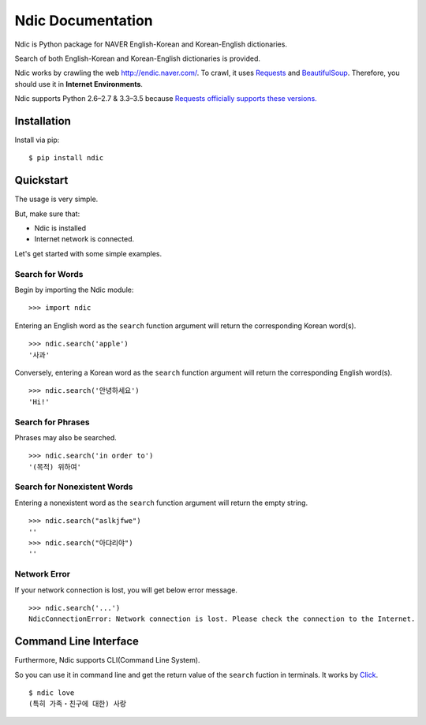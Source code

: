 .. ndic documentation master file, created by
   sphinx-quickstart on Fri Sep  2 16:23:42 2016.
   You can adapt this file completely to your liking, but it should at least
   contain the root `toctree` directive.

Ndic Documentation
******************

Ndic is Python package for NAVER English-Korean and Korean-English dictionaries.

Search of both English-Korean and Korean-English dictionaries is provided.

Ndic works by crawling the web http://endic.naver.com/. To crawl, it
uses `Requests`_ and `BeautifulSoup`_. Therefore, you should use it in **Internet Environments**.

Ndic supports Python 2.6–2.7 & 3.3–3.5 because `Requests officially
supports these versions.`_


Installation
============

Install via pip:

::

    $ pip install ndic

Quickstart
===========

The usage is very simple.

But, make sure that:

* Ndic is installed
* Internet network is connected.

Let's get started with some simple examples.

Search for Words
----------------

Begin by importing the Ndic module:

::

    >>> import ndic

Entering an English word as the ``search`` function argument will return the
corresponding Korean word(s).

::

    >>> ndic.search('apple')
    '사과'

Conversely, entering a Korean word as the ``search`` function argument will return
the corresponding English word(s).

::

    >>> ndic.search('안녕하세요')
    'Hi!'

Search for Phrases 
------------------

Phrases may also be searched.

::

    >>> ndic.search('in order to')
    '(목적) 위하여'

Search for Nonexistent Words
----------------------------

Entering a nonexistent word as the ``search`` function argument will return the
empty string.

::

    >>> ndic.search("aslkjfwe")
    ''
    >>> ndic.search("아댜리야")
    ''

Network Error
-------------

If your network connection is lost, you will get below error message.

::

    >>> ndic.search('...')
    NdicConnectionError: Network connection is lost. Please check the connection to the Internet.

Command Line Interface
======================

Furthermore, Ndic supports CLI(Command Line System).

So you can use it
in command line and get the return value of the ``search`` fuction in terminals. It works
by `Click`_.

::

    $ ndic love
    (특히 가족・친구에 대한) 사랑

.. _Requests: http://docs.python-requests.org/en/master/
.. _BeautifulSoup: https://www.crummy.com/software/BeautifulSoup/bs4/doc/
.. _Requests officially supports these versions.: https://github.com/kennethreitz/requests#feature-support
.. _Click: http://click.pocoo.org/5/
